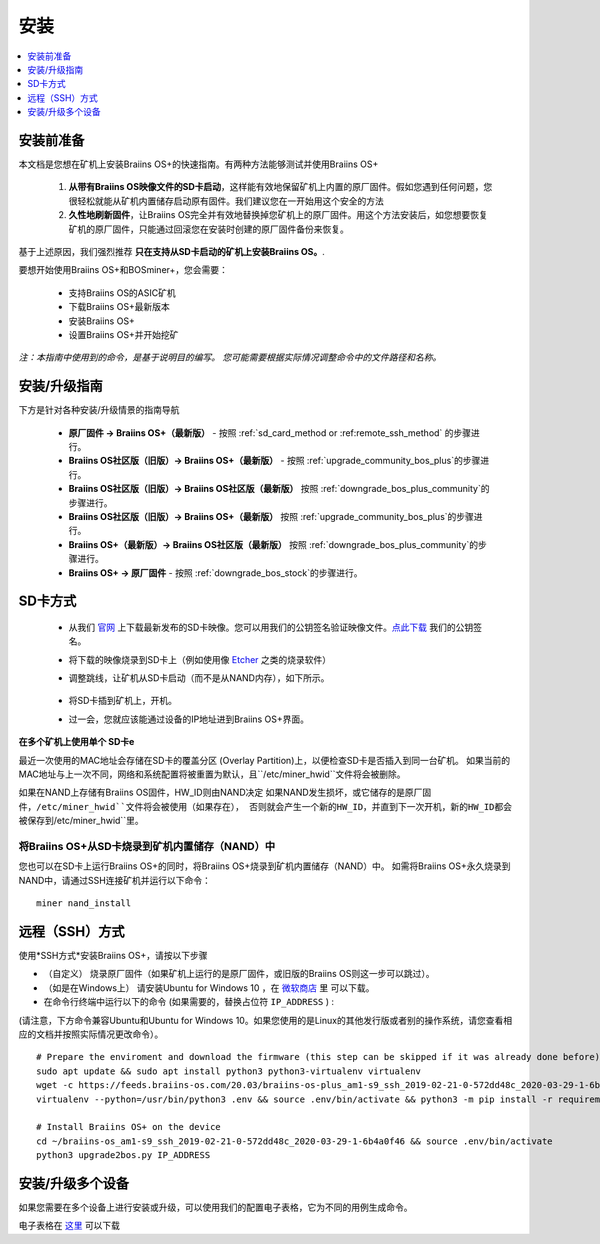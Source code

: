 ############
安装
############

.. contents::
	:local:
	:depth: 1

***************
安装前准备
***************

本文档是您想在矿机上安装Braiins OS+的快速指南。有两种方法能够测试并使用Braiins OS+

  1. **从带有Braiins OS映像文件的SD卡启动**，这样能有效地保留矿机上内置的原厂固件。假如您遇到任何问题，您很轻松就能从矿机内置储存启动原有固件。我们建议您在一开始用这个安全的方法

  2. **久性地刷新固件**，让Braiins OS完全并有效地替换掉您矿机上的原厂固件。用这个方法安装后，如您想要恢复矿机的原厂固件，只能通过回滚您在安装时创建的原厂固件备份来恢复。
     
基于上述原因，我们强烈推荐 **只在支持从SD卡启动的矿机上安装Braiins OS。**.

要想开始使用Braiins OS+和BOSminer+，您会需要：

 * 支持Braiins OS的ASIC矿机
 * 下载Braiins OS+最新版本
 * 安装Braiins OS+
 * 设置Braiins OS+并开始挖矿

*注：本指南中使用到的命令，是基于说明目的编写。 您可能需要根据实际情况调整命令中的文件路径和名称。*

**************************
安装/升级指南
**************************

下方是针对各种安装/升级情景的指南导航

 * **原厂固件 -> Braiins OS+（最新版）** - 按照 :ref:`sd_card_method or :ref:remote_ssh_method` 的步骤进行。 
 * **Braiins OS社区版（旧版）-> Braiins OS+（最新版）** - 按照 :ref:`upgrade_community_bos_plus`的步骤进行。
 * **Braiins OS社区版（旧版）-> Braiins OS社区版（最新版）** 按照 :ref:`downgrade_bos_plus_community`的步骤进行。
 * **Braiins OS社区版（旧版）-> Braiins OS+（最新版）** 按照 :ref:`upgrade_community_bos_plus`的步骤进行。
 * **Braiins OS+（最新版）-> Braiins OS社区版（最新版）** 按照 :ref:`downgrade_bos_plus_community`的步骤进行。
 * **Braiins OS+ -> 原厂固件** - 按照 :ref:`downgrade_bos_stock`的步骤进行。

.. _sd_card_method:

**************
SD卡方式
**************

 * 从我们 `官网 <https://zh.braiins-os.com/>`_ 上下载最新发布的SD卡映像。您可以用我们的公钥签名验证映像文件。`点此下载  <https://slushpool.com/media/download/braiins-os.gpg.pub>`_ 我们的公钥签名。
 * 将下载的映像烧录到SD卡上（例如使用像 `Etcher <https://etcher.io/>`_ 之类的烧录软件）
 * 调整跳线，让矿机从SD卡启动（而不是从NAND内存），如下所示。

	.. |pic1| image:: ./s9-jumpers.png
	    :width: 45%
	    :alt: S9 跳线

	.. |pic2| image:: ./s9-jumpers-board.png
	    :width: 45%
	    :alt: S9 跳线版

	|pic1|  |pic2|

 * 将SD卡插到矿机上，开机。
 * 过一会，您就应该能通过设备的IP地址进到Braiins OS+界面。

**在多个矿机上使用单个 SD卡e**

最近一次使用的MAC地址会存储在SD卡的覆盖分区 (Overlay Partition)上，以便检查SD卡是否插入到同一台矿机。
如果当前的MAC地址与上一次不同，网络和系统配置将被重置为默认，且``/etc/miner_hwid``文件将会被删除。

如果在NAND上存储有Braiins OS固件，HW_ID则由NAND决定
如果NAND发生损坏，或它储存的是原厂固件，``/etc/miner_hwid``文件将会被使用（如果存在），
否则就会产生一个新的HW_ID，并直到下一次开机，新的HW_ID都会被保存到``/etc/miner_hwid``里。


将Braiins OS+从SD卡烧录到矿机内置储存（NAND）中
============================================================

您也可以在SD卡上运行Braiins OS+的同时，将Braiins OS+烧录到矿机内置储存（NAND）中。
如需将Braiins OS+永久烧录到NAND中，请通过SSH连接矿机并运行以下命令：


::

  miner nand_install

.. _remote_ssh_method:

*******************
远程（SSH）方式
*******************

使用*SSH方式*安装Braiins OS+，请按以下步骤

* （自定义） 烧录原厂固件（如果矿机上运行的是原厂固件，或旧版的Braiins OS则这一步可以跳过）。

* （如是在Windows上） 请安装Ubuntu for Windows 10 ，在 `微软商店 <https://www.microsoft.com/en-us/store/p/ubuntu/9nblggh4msv6>`_  里 可以下载。

* 在命令行终端中运行以下的命令 (如果需要的，替换占位符 ``IP_ADDRESS`` ) :

(请注意，下方命令兼容Ubuntu和Ubuntu for Windows 10。如果您使用的是Linux的其他发行版或者别的操作系统，请您查看相应的文档并按照实际情况更改命令）。

::

  # Prepare the enviroment and download the firmware (this step can be skipped if it was already done before)
  sudo apt update && sudo apt install python3 python3-virtualenv virtualenv
  wget -c https://feeds.braiins-os.com/20.03/braiins-os-plus_am1-s9_ssh_2019-02-21-0-572dd48c_2020-03-29-1-6b4a0f46.tar.gz -O - | tar -xz && cd ./braiins-os_am1-s9_ssh_2019-02-21-0-572dd48c_2020-03-29-1-6b4a0f46
  virtualenv --python=/usr/bin/python3 .env && source .env/bin/activate && python3 -m pip install -r requirements.txt && deactivate
  
  # Install Braiins OS+ on the device
  cd ~/braiins-os_am1-s9_ssh_2019-02-21-0-572dd48c_2020-03-29-1-6b4a0f46 && source .env/bin/activate
  python3 upgrade2bos.py IP_ADDRESS

*************************************
安装/升级多个设备
*************************************
如果您需要在多个设备上进行安装或升级，可以使用我们的配置电子表格，它为不同的用例生成命令。


电子表格在 `这里 <https://docs.google.com/spreadsheets/d/1H3Zn1zSm6-6atWTzcU0aO63zvFzANgc8mcOFtRaw42E>`_ 可以下载
